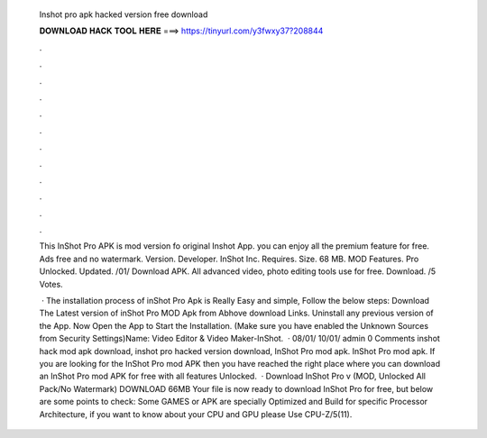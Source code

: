   Inshot pro apk hacked version free download
  
  
  
  𝐃𝐎𝐖𝐍𝐋𝐎𝐀𝐃 𝐇𝐀𝐂𝐊 𝐓𝐎𝐎𝐋 𝐇𝐄𝐑𝐄 ===> https://tinyurl.com/y3fwxy37?208844
  
  
  
  .
  
  
  
  .
  
  
  
  .
  
  
  
  .
  
  
  
  .
  
  
  
  .
  
  
  
  .
  
  
  
  .
  
  
  
  .
  
  
  
  .
  
  
  
  .
  
  
  
  .
  
  This InShot Pro APK is mod version fo original Inshot App. you can enjoy all the premium feature for free. Ads free and no watermark. Version. Developer. InShot Inc. Requires. Size. 68 MB. MOD Features. Pro Unlocked. Updated. /01/ Download APK. All advanced video, photo editing tools use for free. Download. /5 Votes.
  
   · The installation process of inShot Pro Apk is Really Easy and simple, Follow the below steps: Download The Latest version of inShot Pro MOD Apk from Abhove download Links. Uninstall any previous version of the App. Now Open the App to Start the Installation. (Make sure you have enabled the Unknown Sources from Security Settings)Name: Video Editor & Video Maker-InShot.  · 08/01/ 10/01/ admin 0 Comments inshot hack mod apk download, inshot pro hacked version download, InShot Pro mod apk. InShot Pro mod apk. If you are looking for the InShot Pro mod APK then you have reached the right place where you can download an InShot Pro mod APK for free with all features Unlocked.  · Download InShot Pro v (MOD, Unlocked All Pack/No Watermark) DOWNLOAD 66MB Your file is now ready to download InShot Pro for free, but below are some points to check: Some GAMES or APK are specially Optimized and Build for specific Processor Architecture, if you want to know about your CPU and GPU please Use CPU-Z/5(11).
